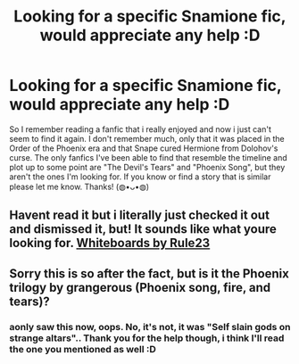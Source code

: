 #+TITLE: Looking for a specific Snamione fic, would appreciate any help :D

* Looking for a specific Snamione fic, would appreciate any help :D
:PROPERTIES:
:Author: Swanked_Cocoon
:Score: 0
:DateUnix: 1579989466.0
:DateShort: 2020-Jan-26
:FlairText: What's That Fic?
:END:
So I remember reading a fanfic that i really enjoyed and now i just can't seem to find it again. I don't remember much, only that it was placed in the Order of the Phoenix era and that Snape cured Hermione from Dolohov's curse. The only fanfics I've been able to find that resemble the timeline and plot up to some point are "The Devil's Tears" and "Phoenix Song", but they aren't the ones I'm looking for. If you know or find a story that is similar please let me know. Thanks! (◍•ᴗ•◍)


** Havent read it but i literally just checked it out and dismissed it, but! It sounds like what youre looking for. [[https://m.fanfiction.net/s/13193205/1/Whiteboards][Whiteboards by Rule23]]
:PROPERTIES:
:Author: jhsriddle
:Score: 2
:DateUnix: 1582440496.0
:DateShort: 2020-Feb-23
:END:


** Sorry this is so after the fact, but is it the Phoenix trilogy by grangerous (Phoenix song, fire, and tears)?
:PROPERTIES:
:Author: raseyasriem
:Score: 2
:DateUnix: 1589081190.0
:DateShort: 2020-May-10
:END:

*** aonly saw this now, oops. No, it's not, it was "Self slain gods on strange altars".. Thank you for the help though, i think I'll read the one you mentioned as well :D
:PROPERTIES:
:Author: Swanked_Cocoon
:Score: 1
:DateUnix: 1594647397.0
:DateShort: 2020-Jul-13
:END:
